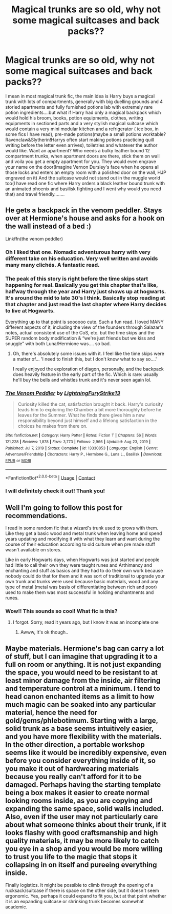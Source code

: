 #+TITLE: Magical trunks are so old, why not some magical suitcases and back packs??

* Magical trunks are so old, why not some magical suitcases and back packs??
:PROPERTIES:
:Author: severusmitra
:Score: 19
:DateUnix: 1622124237.0
:DateShort: 2021-May-27
:FlairText: Prompt
:END:
I mean in most magical trunk fic, the main idea is Harry buys a magical trunk with lots of compartments, generally with big duelling grounds and 4 storied apartments and fully furnished potions lab with extremely rare potion ingredients....but what if Harry had only a magical backpack which would hold his broom, books, potion equipments, clothes, writing equipments in sectioned parts and a very stylish magical suitcase which would contain a very mini modular kitchen and a refrigerator ( ice box, in some fics I have read), pre-made potions(maybe a small potions worktable? Ravenclaw&Slytherin!Harrys often start making potions practicing quill writing before the letter even arrives), toiletries and whatever the author would like. Want an apartment? Who needs a bulky leather bound 12 compartment trunks, when apartment doors are there, stick them on wall and voila you get a empty apartment for you. They would even engrave your name on the door(Imagine Vernon Dursley's face when he opens all those locks and enters an empty room with a polished door on the wall, HJP engraved on it) And the suitcase would not stand out in the muggle world too(I have read one fic where Harry orders a black leather bound trunk with an animated phoenix and basilisk fighting and I went why would you need that) and travel friendly........


** He gets a backpack in the venom peddler. Stays over at Hermione's house and asks for a hook on the wall instead of a bed :)

Linkffn(the venom peddler)
:PROPERTIES:
:Author: hrmdurr
:Score: 13
:DateUnix: 1622124833.0
:DateShort: 2021-May-27
:END:

*** Oh I liked that one. Nomadic adventurous harry with very different take on his education. Very well written and avoids many many clichés. A fantastic read.
:PROPERTIES:
:Author: Justexisting2110
:Score: 7
:DateUnix: 1622126381.0
:DateShort: 2021-May-27
:END:


*** The peak of this story is right before the time skips start happening for real. Basically you get this chapter that's like, halfway through the year and Harry just shows up at hogwarts. It's around the mid to late 30's I think. Basically stop reading at that chapter and just read the last chapter where Harry decides to live at Hogwarts.

Everything up to that point is soooooo cute. Such a fun read. I loved MANY different aspects of it, including the view of the founders through Salazar's notes, actual consistent use of the CoS, etc. but the time skips and the SUPER random body modification & “we're just friends but we kiss and snuggle” with both Luna/Hermione was.... so bad.
:PROPERTIES:
:Author: Nick_named_Nick
:Score: 4
:DateUnix: 1622167925.0
:DateShort: 2021-May-28
:END:

**** Oh, there's absolutely some issues with it. I feel like the time skips were a matter of... 'I need to finish this, but I don't know what to say so....'

I really enjoyed the exploration of diagon, personally, and the backpack does heavily feature in the early part of the fic. Which is rare: usually he'll buy the bells and whistles trunk and it's never seen again lol.
:PROPERTIES:
:Author: hrmdurr
:Score: 3
:DateUnix: 1622176838.0
:DateShort: 2021-May-28
:END:


*** [[https://www.fanfiction.net/s/13330853/1/][*/The Venom Peddler/*]] by [[https://www.fanfiction.net/u/35661/LightningFuryStrike13][/LightningFuryStrike13/]]

#+begin_quote
  Curiosity killed the cat, satisfaction brought it back. Harry's curiosity leads him to exploring the Chamber a bit more thoroughly before he leaves for the Summer. What he finds there gives him a new responsibility beyond just himself and a lifelong satisfaction in the choices he makes from there on.
#+end_quote

^{/Site/:} ^{fanfiction.net} ^{*|*} ^{/Category/:} ^{Harry} ^{Potter} ^{*|*} ^{/Rated/:} ^{Fiction} ^{T} ^{*|*} ^{/Chapters/:} ^{56} ^{*|*} ^{/Words/:} ^{121,228} ^{*|*} ^{/Reviews/:} ^{1,878} ^{*|*} ^{/Favs/:} ^{3,773} ^{*|*} ^{/Follows/:} ^{2,966} ^{*|*} ^{/Updated/:} ^{Aug} ^{23,} ^{2019} ^{*|*} ^{/Published/:} ^{Jul} ^{7,} ^{2019} ^{*|*} ^{/Status/:} ^{Complete} ^{*|*} ^{/id/:} ^{13330853} ^{*|*} ^{/Language/:} ^{English} ^{*|*} ^{/Genre/:} ^{Adventure/Friendship} ^{*|*} ^{/Characters/:} ^{Harry} ^{P.,} ^{Hermione} ^{G.,} ^{Luna} ^{L.,} ^{Basilisk} ^{*|*} ^{/Download/:} ^{[[http://www.ff2ebook.com/old/ffn-bot/index.php?id=13330853&source=ff&filetype=epub][EPUB]]} ^{or} ^{[[http://www.ff2ebook.com/old/ffn-bot/index.php?id=13330853&source=ff&filetype=mobi][MOBI]]}

--------------

*FanfictionBot*^{2.0.0-beta} | [[https://github.com/FanfictionBot/reddit-ffn-bot/wiki/Usage][Usage]] | [[https://www.reddit.com/message/compose?to=tusing][Contact]]
:PROPERTIES:
:Author: FanfictionBot
:Score: 3
:DateUnix: 1622124857.0
:DateShort: 2021-May-27
:END:


*** I will definitely check it out! Thank you!
:PROPERTIES:
:Author: severusmitra
:Score: 2
:DateUnix: 1622124883.0
:DateShort: 2021-May-27
:END:


** Well I'm going to follow this post for recommendations.

I read in some random fic that a wizard's trunk used to grows with them. Like they get a basic wood and metal trunk when leaving home and spend years updating and modifying it with what they learn and want during the course of their education according to old culture when pre made stuff wasn't available on stores.

Like in early Hogwarts days, when Hogwarts was just started and people had little to call their own they were taught runes and Arthimancy and enchanting and stuff as basics and they had to do their own work because nobody could do that for them and it was sort of traditional to upgrade your own trunk and trunks were used because basic materials, wood and any type of metal (metal was basis of differentiating between rich and poor) used to make them was most successful in holding enchantments and runes.
:PROPERTIES:
:Author: Justexisting2110
:Score: 11
:DateUnix: 1622126783.0
:DateShort: 2021-May-27
:END:

*** Wow!! This sounds so cool! What fic is this?
:PROPERTIES:
:Author: severusmitra
:Score: 2
:DateUnix: 1622126924.0
:DateShort: 2021-May-27
:END:

**** I forgot. Sorry, read it years ago, but I know it was an incomplete one
:PROPERTIES:
:Author: Justexisting2110
:Score: 3
:DateUnix: 1622128343.0
:DateShort: 2021-May-27
:END:

***** Awww, It's ok though..
:PROPERTIES:
:Author: severusmitra
:Score: 2
:DateUnix: 1622134216.0
:DateShort: 2021-May-27
:END:


** Maybe materials. Hermione's bag can carry a lot of stuff, but I can imagine that upgrading it to a full on room or anything. It is not just expanding the space, you would need to be resistant to at least minor damage from the inside, air filtering and temperature control at a minimum. I tend to head canon enchanted items as a limit to how much magic can be soaked into any particular material, hence the need for gold/gems/phlebotimum. Starting with a large, solid trunk as a base seems intuitively easier, and you have more flexibility with the materials. In the other direction, a portable workshop seems like it would be incredibly expensive, even before you consider everything inside of it, so you make it out of hardwearing materials because you really can't afford for it to be damaged. Perhaps having the starting template being a box makes it easier to create normal looking rooms inside, as you are copying and expanding the same space, solid walls included. Also, even if the user may not particularly care about what someone thinks about their trunk, if it looks flashy with good craftsmanship and high quality materials, it may be more likely to catch you eye in a shop and you would be more willing to trust you life to the magic that stops it collapsing in on itself and pureeing everything inside.

Finally logistics. It might be possible to climb through the opening of a rucksack/suitcase if there is space on the other side, but it doesn't seem ergonomic. Yes, perhaps it could expand to fit you, but at that point whether it is an expanding suitcase or shrinking trunk becomes somewhat academic.
:PROPERTIES:
:Author: greatandmodest
:Score: 7
:DateUnix: 1622135919.0
:DateShort: 2021-May-27
:END:
